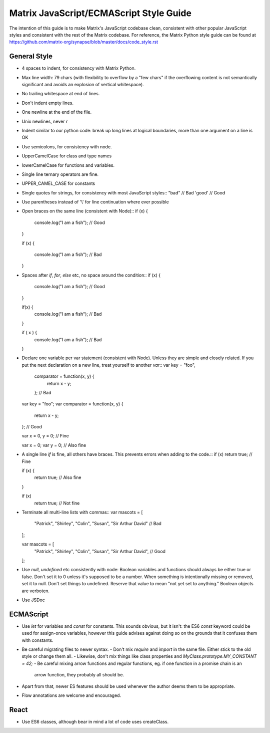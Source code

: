 Matrix JavaScript/ECMAScript Style Guide
========================================

The intention of this guide is to make Matrix's JavaScript codebase clean,
consistent with other popular JavaScript styles and consistent with the rest of
the Matrix codebase. For reference, the Matrix Python style guide can be found
at https://github.com/matrix-org/synapse/blob/master/docs/code_style.rst

General Style
-------------

- 4 spaces to indent, for consistency with Matrix Python.
- Max line width: 79 chars (with flexibility to overflow by a "few chars" if
  the overflowing content is not semantically significant and avoids an
  explosion of vertical whitespace).
- No trailing whitespace at end of lines.
- Don't indent empty lines.
- One newline at the end of the file.
- Unix newlines, never `\r`
- Indent similar to our python code: break up long lines at logical boundaries,
  more than one argument on a line is OK
- Use semicolons, for consistency with node.
- UpperCamelCase for class and type names
- lowerCamelCase for functions and variables.
- Single line ternary operators are fine.
- UPPER_CAMEL_CASE for constants
- Single quotes for strings, for consistency with most JavaScript styles::
  "bad" // Bad
  'good' // Good
- Use parentheses instead of '\\' for line continuation where ever possible
- Open braces on the same line (consistent with Node)::
  if (x) {
      console.log("I am a fish"); // Good
  }

  if (x)
  {
      console.log("I am a fish"); // Bad
  }
- Spaces after `if`, `for`, `else` etc, no space around the condition::
  if (x) {
      console.log("I am a fish"); // Good
  }

  if(x) {
      console.log("I am a fish"); // Bad
  }

  if ( x ) {
      console.log("I am a fish"); // Bad
  }
- Declare one variable per var statement (consistent with Node). Unless they
  are simple and closely related. If you put the next declaration on a new line,
  treat yourself to another `var`::
  var key = "foo",
      comparator = function(x, y) {
          return x - y;
      }; // Bad

  var key = "foo";
  var comparator = function(x, y) {
      return x - y;
  }; // Good

  var x = 0, y = 0; // Fine

  var x = 0;
  var y = 0; // Also fine
- A single line `if` is fine, all others have braces. This prevents errors when adding to the code.::
  if (x) return true; // Fine

  if (x) {
      return true; // Also fine
  }

  if (x)
      return true; // Not fine
- Terminate all multi-line lists with commas::
  var mascots = [
      "Patrick",
      "Shirley",
      "Colin",
      "Susan",
      "Sir Arthur David" // Bad
  ];

  var mascots = [
      "Patrick",
      "Shirley",
      "Colin",
      "Susan",
      "Sir Arthur David", // Good
  ];
- Use `null`, `undefined` etc consistently with node:
  Boolean variables and functions should always be either true or false. Don't set it to 0 unless it's supposed to be a number.
  When something is intentionally missing or removed, set it to null.
  Don't set things to undefined. Reserve that value to mean "not yet set to anything."
  Boolean objects are verboten.
- Use JSDoc

ECMAScript
----------
- Use `let` for variables and `const` for constants. This sounds obvious, but it isn't: the ES6 `const` keyword
  could be used for assign-once variables, however this guide advises against doing so on the grounds that it
  confuses them with constants.
- Be careful migrating files to newer syntax.
  - Don't mix `require` and `import` in the same file. Either stick to the old style or change them all.
  - Likewise, don't mix things like class properties and `MyClass.prototype.MY_CONSTANT = 42;`
  - Be careful mixing arrow functions and regular functions, eg. if one function in a promise chain is an
    arrow function, they probably all should be.
- Apart from that, newer ES features should be used whenever the author deems them to be appropriate.
- Flow annotations are welcome and encouraged.

React
-----
- Use ES6 classes, although bear in mind a lot of code uses createClass.
